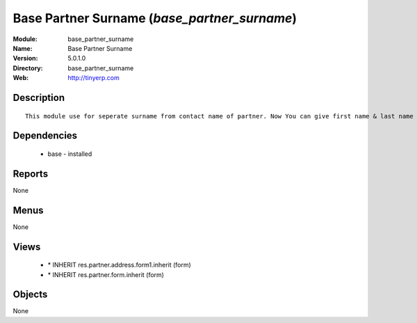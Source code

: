 
Base Partner Surname (*base_partner_surname*)
=============================================
:Module: base_partner_surname
:Name: Base Partner Surname
:Version: 5.0.1.0
:Directory: base_partner_surname
:Web: http://tinyerp.com

Description
-----------

::

  This module use for seperate surname from contact name of partner. Now You can give first name & last name on contact Name

Dependencies
------------

 * base - installed

Reports
-------

None


Menus
-------


None


Views
-----

 * \* INHERIT res.partner.address.form1.inherit (form)
 * \* INHERIT res.partner.form.inherit (form)


Objects
-------

None
